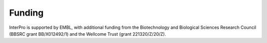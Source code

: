 #######
Funding
#######

|embl| |wt| |bbsrc|

InterPro is supported by EMBL, with additional funding from the Biotechnology and 
Biological Sciences Research Council (BBSRC grant BB/X012492/1) and the 
Wellcome Trust (grant 221320/Z/20/Z).

.. |embl| image:: images/logos/embl_logo.png
  :alt: EMBL logo
  :width: 200px

.. |wt| image:: images/logos/welcome_trust_logo.png
  :alt: Welcome trust logo
  :width: 200px

.. |bbsrc| image:: images/logos/bbsrc_logo.jpg
  :alt: BBSRC logo
  :width: 200px
